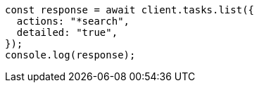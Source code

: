 // This file is autogenerated, DO NOT EDIT
// Use `node scripts/generate-docs-examples.js` to generate the docs examples

[source, js]
----
const response = await client.tasks.list({
  actions: "*search",
  detailed: "true",
});
console.log(response);
----
